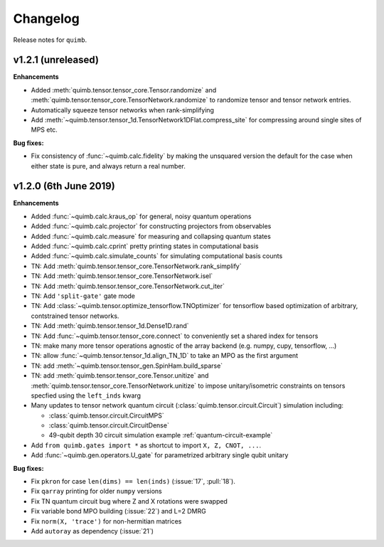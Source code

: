 Changelog
=========

Release notes for ``quimb``.


.. _whats-new.1.2.1:

v1.2.1 (unreleased)
--------------------

**Enhancements**

- Added :meth:`quimb.tensor.tensor_core.Tensor.randomize` and :meth:`quimb.tensor.tensor_core.TensorNetwork.randomize` to randomize tensor and tensor network entries.
- Automatically squeeze tensor networks when rank-simplifying
- Add :meth:`~quimb.tensor.tensor_1d.TensorNetwork1DFlat.compress_site` for compressing around single sites of MPS etc.

**Bug fixes:**

- Fix consistency of :func:`~quimb.calc.fidelity` by making the unsquared version the default for the case when either state is pure, and always return a real number.

.. _whats-new.1.2.0:

v1.2.0 (6th June 2019)
--------------------

**Enhancements**

- Added :func:`~quimb.calc.kraus_op` for general, noisy quantum operations
- Added :func:`~quimb.calc.projector` for constructing projectors from observables
- Added :func:`~quimb.calc.measure` for measuring and collapsing quantum states
- Added :func:`~quimb.calc.cprint` pretty printing states in computational basis
- Added :func:`~quimb.calc.simulate_counts` for simulating computational basis counts
- TN: Add :meth:`quimb.tensor.tensor_core.TensorNetwork.rank_simplify`
- TN: Add :meth:`quimb.tensor.tensor_core.TensorNetwork.isel`
- TN: Add :meth:`quimb.tensor.tensor_core.TensorNetwork.cut_iter`
- TN: Add ``'split-gate'`` gate mode
- TN: Add :class:`~quimb.tensor.optimize_tensorflow.TNOptimizer` for tensorflow based optimization
  of arbitrary, contstrained tensor networks.
- TN: Add :meth:`quimb.tensor.tensor_1d.Dense1D.rand`
- TN: Add :func:`~quimb.tensor.tensor_core.connect` to conveniently set a shared index for tensors
- TN: make many more tensor operations agnostic of the array backend (e.g. numpy, cupy,
  tensorflow, ...)
- TN: allow :func:`~quimb.tensor.tensor_1d.align_TN_1D` to take an MPO as the first argument
- TN: add :meth:`~quimb.tensor.tensor_gen.SpinHam.build_sparse`
- TN: add :meth:`quimb.tensor.tensor_core.Tensor.unitize` and :meth:`quimb.tensor.tensor_core.TensorNetwork.unitize` to impose unitary/isometric constraints on tensors specfied using the ``left_inds`` kwarg
- Many updates to tensor network quantum circuit
  (:class:`quimb.tensor.circuit.Circuit`) simulation including:

  * :class:`quimb.tensor.circuit.CircuitMPS`
  * :class:`quimb.tensor.circuit.CircuitDense`
  * 49-qubit depth 30 circuit simulation example :ref:`quantum-circuit-example`

- Add ``from quimb.gates import *`` as shortcut to import ``X, Z, CNOT, ...``.
- Add :func:`~quimb.gen.operators.U_gate` for parametrized arbitrary single qubit unitary

**Bug fixes:**

- Fix ``pkron`` for case ``len(dims) == len(inds)`` (:issue:`17`, :pull:`18`).
- Fix ``qarray`` printing for older ``numpy`` versions
- Fix TN quantum circuit bug where Z and X rotations were swapped
- Fix variable bond MPO building (:issue:`22`) and L=2 DMRG
- Fix ``norm(X, 'trace')`` for non-hermitian matrices
- Add ``autoray`` as dependency (:issue:`21`)
